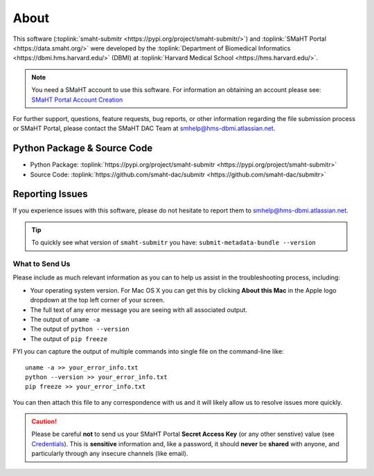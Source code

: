 =====
About
=====

This software (:toplink:`smaht-submitr <https://pypi.org/project/smaht-submitr/>`)
and :toplink:`SMaHT Portal <https://data.smaht.org/>`
were developed by the :toplink:`Department of Biomedical Informatics <https://dbmi.hms.harvard.edu/>` (DBMI)
at :toplink:`Harvard Medical School <https://hms.harvard.edu/>`.

.. note::
   You need a SMaHT account to use this software. For information an obtaining an account please see:
   `SMaHT Portal Account Creation <account_creation.html>`_

For further support, questions, feature requests, bug reports, or other information
regarding the file submission process or SMaHT Portal,
please contact the SMaHT DAC Team at
`smhelp@hms-dbmi.atlassian.net <mailto:smhelp@hms-dbmi.atlassian.net>`_.

Python Package & Source Code
-----------------------------
* Python Package: :toplink:`https://pypi.org/project/smaht-submitr <https://pypi.org/project/smaht-submitr>`
* Source Code: :toplink:`https://github.com/smaht-dac/submitr <https://github.com/smaht-dac/submitr>`

Reporting Issues
----------------

If you experience issues with this software, please do not hesitate to report them to
`smhelp@hms-dbmi.atlassian.net <mailto:smhelp@hms-dbmi.atlassian.net>`_.

.. tip::
   To quickly see what version of ``smaht-submitr`` you have: ``submit-metadata-bundle --version``

What to Send Us
~~~~~~~~~~~~~~~
Please include as much relevant information as you can to help us assist in the troubleshooting process, including:

* Your operating system version. For Mac OS X you can get this by clicking **About this Mac** in the Apple logo dropdown at the top left corner of your screen.
* The full text of any error message you are seeing with all associated output.
* The output of ``uname -a``
* The output of ``python --version``
* The output of ``pip freeze``

FYI you can capture the output of multiple commands into single file on the command-line like::

    uname -a >> your_error_info.txt
    python --version >> your_error_info.txt
    pip freeze >> your_error_info.txt

You can then attach this file to any correspondence with us and it will likely allow us to resolve issues more quickly.

.. caution::
    Please be careful **not** to send us your SMaHT Portal **Secret Access Key**
    (or any other senstive) value (see `Credentials <credentials.html#securing-access-keys>`_).
    This is **sensitive** information and, like a password, it should **never** be
    **shared** with anyone, and particularly through any insecure channels (like email).
